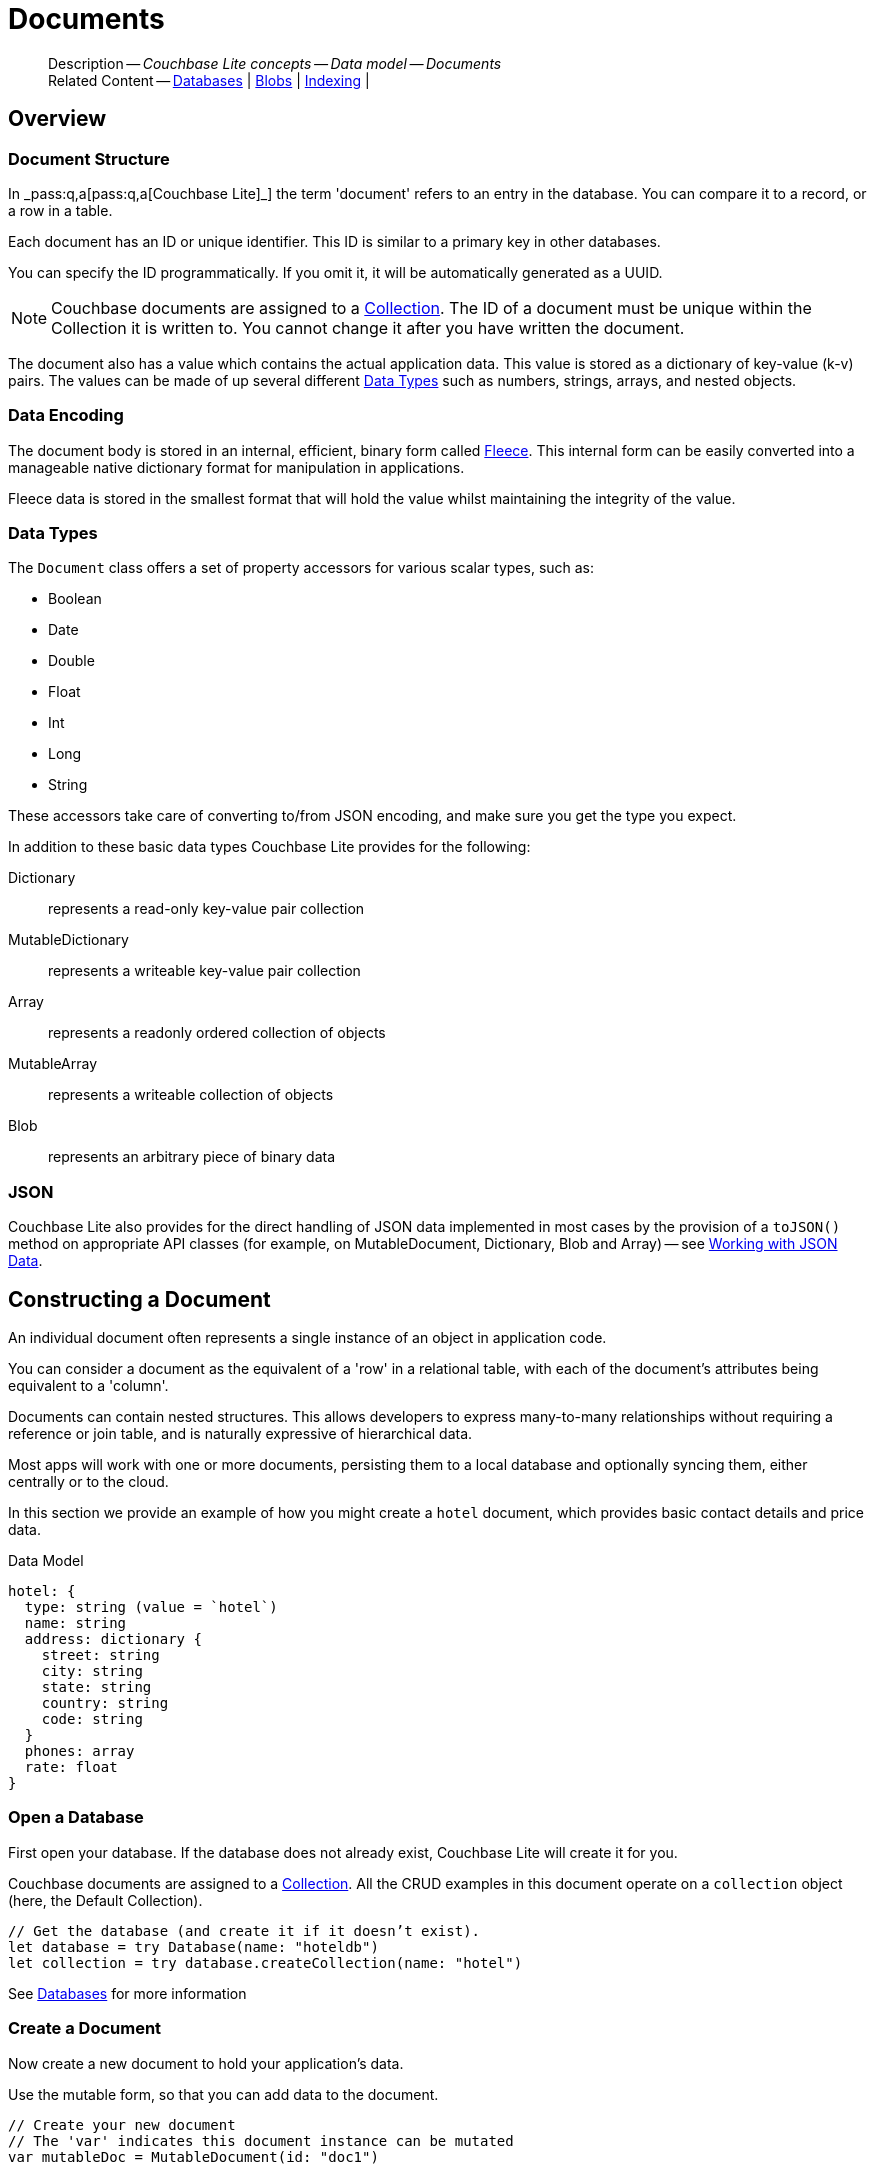 :docname: document
:page-module: swift
:page-relative-src-path: document.adoc
:page-origin-url: https://github.com/couchbase/docs-couchbase-lite.git
:page-origin-start-path:
:page-origin-refname: antora-assembler-simplification
:page-origin-reftype: branch
:page-origin-refhash: (worktree)
[#swift:document:::]
= Documents
:page-aliases: learn/swift-document.adoc
:page-toclevels: 2@
:page-role:
:description: Couchbase Lite concepts -- Data model -- Documents


[abstract]
--
Description -- _{description}_ +
Related Content -- xref:swift:database.adoc[Databases] | xref:swift:blob.adoc[Blobs] | xref:swift:indexing.adoc[Indexing] |
--


[discrete#swift:document:::overview]
== Overview


[discrete#swift:document:::document-structure]
=== Document Structure

In pass:q,a[_pass:q,a[pass:q,a[Couchbase{nbsp}Lite]]_] the term 'document' refers to an entry in the database.
You can compare it to a record, or a row in a table.

Each document has an ID or unique identifier.
This ID is similar to a primary key in other databases.

You can specify the ID programmatically.
If you omit it, it will be automatically generated as a UUID.

NOTE: Couchbase documents are assigned to a <<swift:database:::database-concepts,Collection>>.
The ID of a document must be unique within the Collection it is written to.
You cannot change it after you have written the document.

The document also has a value which contains the actual application data.
This value is stored as a dictionary of key-value (k-v) pairs.
The values can be made of up several different <<swift:document:::data-types>> such as numbers, strings, arrays, and nested objects.


[discrete#swift:document:::data-encoding]
=== Data Encoding

The document body is stored in an internal, efficient, binary form called
https://github.com/couchbaselabs/fleece#readme[Fleece].
This internal form can be easily converted into a manageable native dictionary format for manipulation in applications.

Fleece data is stored in the smallest format that will hold the value whilst maintaining the integrity of the value.


[discrete#swift:document:::data-types]
=== Data Types

The `Document` class offers a set of property accessors for various scalar types, such as:

* Boolean
* Date
* Double
* Float
* Int
* Long
* String

These accessors take care of converting to/from JSON encoding, and make sure you get the type you expect.

In addition to these basic data types Couchbase Lite provides for the following:

Dictionary:: represents a read-only key-value pair collection
MutableDictionary:: represents a writeable key-value pair collection
Array:: represents a readonly ordered collection of objects
MutableArray:: represents a writeable collection of objects
Blob:: represents an arbitrary piece of binary data


[discrete#swift:document:::json]
=== JSON

Couchbase Lite also provides for the direct handling of JSON data implemented in most cases by the provision of a pass:a,q[`toJSON()`] method on appropriate API classes (for example, on MutableDocument, Dictionary, Blob and Array) -- see <<swift:document:::lbl-json-data>>.


[discrete#swift:document:::constructing-a-document]
== Constructing a Document


An individual document often represents a single instance of an object in application code.

You can consider a document as the equivalent of a 'row' in a relational table,
with each of the document's attributes being equivalent to a 'column'.

Documents can contain nested structures.
This allows developers to express many-to-many relationships without requiring a reference or join table,
and is naturally expressive of hierarchical data.

Most apps will work with one or more documents, persisting them to a local database and optionally syncing them, either centrally or to the cloud.

In this section we provide an example of how you might create a `hotel` document, which provides basic contact details and price data.

.Data Model
[source]
----

hotel: {
  type: string (value = `hotel`)
  name: string
  address: dictionary {
    street: string
    city: string
    state: string
    country: string
    code: string
  }
  phones: array
  rate: float
}

----

[discrete#swift:document:::ex-usage]
=== Open a Database

First open your database.
If the database does not already exist, Couchbase Lite will create it for you.

Couchbase documents are assigned to a <<swift:database:::database-concepts,Collection>>.
All the CRUD examples in this document operate on a `collection` object (here, the Default Collection).


// Show Main Snippet
// include::swift:example$code_snippets/SampleCodeTest.swift[tags="datatype_usage_createdb", indent=0]
[source, swift]
----
// Get the database (and create it if it doesn’t exist).
let database = try Database(name: "hoteldb")
let collection = try database.createCollection(name: "hotel")

----


See xref:swift:database.adoc[Databases] for more information

[discrete#swift:document:::create-a-document]
=== Create a Document

Now create a new document to hold your application's data.

Use the mutable form, so that you can add data to the document.


// Show Main Snippet
// include::swift:example$code_snippets/SampleCodeTest.swift[tags="datatype_usage_createdoc", indent=0]
[source, swift]
----
// Create your new document
// The 'var' indicates this document instance can be mutated
var mutableDoc = MutableDocument(id: "doc1")

----


For more on using *Documents*, see <<swift:document:::document-initializers>> and <<swift:document:::mutability>>.

[discrete#swift:document:::create-a-dictionary]
=== Create a Dictionary

Now create a mutable dictionary (`address`).

Each element of the dictionary value will be directly accessible via its own key.


// Show Main Snippet
// include::swift:example$code_snippets/SampleCodeTest.swift[tags="datatype_usage_mutdict", indent=0]
[source, swift]
----
// Create and populate mutable dictionary
// Create a new mutable dictionary and populate some keys/values
var address = MutableDictionaryObject()
address.setString("1 Main st.", forKey: "street")
address.setString("San Francisco", forKey: "city")
address.setString("CA", forKey: "state")
address.setString("USA", forKey: "country")
address.setString("90210", forKey: "code")

----


Learn more about <<swift:document:::using-dictionaries>>.

[discrete#swift:document:::create-an-array]
=== Create an Array

Since the hotel may have multiple contact numbers, provide a field (`phones`) as a mutable array.


// Show Main Snippet
// include::swift:example$code_snippets/SampleCodeTest.swift[tags="datatype_usage_mutarray", indent=0]
[source, swift]
----
// Create and populate mutable array
var phones = MutableArrayObject()
phones.addString("650-000-0000")
phones.addString("650-000-0001")

----


Learn more about <<swift:document:::using-arrays>>

[discrete#swift:document:::populate-a-document]
=== Populate a Document

Now add your data to the mutable document created earlier.
Each data item is stored as a key-value pair.


// Show Main Snippet
// include::swift:example$code_snippets/SampleCodeTest.swift[tags="datatype_usage_populate", indent=0]
[source, swift]
----
// Initialize and populate the document

// Add document type and hotel name as string
mutableDoc.setString("hotel", forKey:"type")
mutableDoc.setString("Hotel Java Mo", forKey:"name")

// Add average room rate (float)
mutableDoc.setFloat(121.75, forKey:"room_rate")

// Add address (dictionary)
mutableDoc.setDictionary(address, forKey: "address")

// Add phone numbers(array)
mutableDoc.setArray(phones, forKey:"phones")

----


NOTE: Couchbase recommend using a `type` attribute to define each logical document type.


[discrete#swift:document:::save-a-document]
=== Save a Document

Now persist the populated document to your Couchbase Lite database.
This will auto-generate the document id.


// Show Main Snippet
// include::swift:example$code_snippets/SampleCodeTest.swift[tags="datatype_usage_persist", indent=0]
[source, swift]
----
try! collection.save(document:mutableDoc)

----


[discrete#swift:document:::close-the-database]
=== Close the Database

With your document saved, you can now close our Couchbase Lite database.


// Show Main Snippet
// include::swift:example$code_snippets/SampleCodeTest.swift[tags="datatype_usage_closedb", indent=0]
[source, swift]
----
do {
    try database.close()
} catch {
    print(error)
}

----


[discrete#swift:document:::working-with-data]
== Working with Data


[discrete#swift:document:::checking-a-documents-properties]
=== Checking a Document's Properties

To check whether a given property exists in the document, use the https://docs.couchbase.com/mobile/{major}.{minor}.{maintenance-ios}{empty}/couchbase-lite-swift/Classes/Document.html#/s:18CouchbaseLiteSwift8DocumentC8contains3keySbSS_tF[Document.Contains(key:)] method.

If you try to access a property which doesn't exist in the document, the call will return the default value for that getter method (0 for https://docs.couchbase.com/mobile/{major}.{minor}.{maintenance-ios}{empty}/couchbase-lite-swift/Classes/Document.html#/s:18CouchbaseLiteSwift8DocumentC3int6forKeySiSS_tF[Document.int()] 0.0 for https://docs.couchbase.com/mobile/{major}.{minor}.{maintenance-ios}{empty}/couchbase-lite-swift/Classes/Document.html#/s:18CouchbaseLiteSwift8DocumentC5float6forKeySfSS_tF[Document.float()] etc.).


[discrete#swift:document:::date-accessors]
=== Date accessors

Couchbase Lite offers _Date_ accessors as a convenience.
Dates are a common data type, but JSON doesn't natively support them, so the convention is to store them as strings in ISO-8601 format.

.Date Getter
[#ex-date-getter]


[#swift:document:::ex-date-getter]
====

pass:q,a[This example sets the date on the `createdAt` property and reads it back using the https://docs.couchbase.com/mobile/{major}.{minor}.{maintenance-ios}{empty}/couchbase-lite-swift/Classes/Document.html#/s:18CouchbaseLiteSwift8DocumentC4date6forKey10Foundation4DateVSgSS_tF[Document.date()] accessor method.]

// Show Main Snippet
// include::swift:example$code_snippets/SampleCodeTest.swift[tags="date-getter", indent=0]
[source, swift]
----
let mutableDoc = MutableDocument(id: "xyz")
mutableDoc.setValue(Date(), forKey: "createdAt")

guard let doc = try collection.document(id: "xyz") else { return }
let date = doc.date(forKey: "createdAt")
----


====


[discrete#swift:document:::using-dictionaries]
=== Using Dictionaries

.API References

* https://docs.couchbase.com/mobile/{major}.{minor}.{maintenance-ios}{empty}/couchbase-lite-swift/Classes/DictionaryObject.html[property accessors]

* https://docs.couchbase.com/mobile/{major}.{minor}.{maintenance-ios}{empty}/couchbase-lite-swift/Classes/MutableDictionaryObject.html[MutableDictionaryObject]


.Read Only
[#ex-dict]


[#swift:document:::ex-dict]
====


// Show Main Snippet
// include::swift:example$code_snippets/SampleCodeTest.swift[tags="datatype_dictionary", indent=0]
[source, swift]
----
// NOTE: No error handling, for brevity (see getting started)
guard let doc = try collection.document(id:"doc1") else { return }

// Getting a dictionary from the document's properties
guard let dict = doc.dictionary(forKey: "address") else { return }

// Access a value with a key from the dictionary
guard let street = dict.string(forKey: "street") else { return }

// Iterate dictionary
for key in dict.keys {
    print("Key \(key) = \(dict.value(forKey:key) ?? "--")")
}

// Create a mutable copy
let mutableDict = dict.toMutable()
----


====


.Mutable
[#ex-mutdict]


[#swift:document:::ex-mutdict]
====


// Show Main Snippet
// include::swift:example$code_snippets/SampleCodeTest.swift[tags="datatype_mutable_dictionary", indent=0]
[source, swift]
----
// Create a new mutable dictionary and populate some keys/values
let mutableDict = MutableDictionaryObject()
mutableDict.setString("1 Main st.", forKey: "street")
mutableDict.setString("San Francisco", forKey: "city")

// Add the dictionary to a document's properties and save the document
let mutableDoc = MutableDocument(id: "doc1")
mutableDoc.setDictionary(mutableDict, forKey: "address")
try! collection.save(document:mutableDoc)

----


====


[discrete#swift:document:::using-arrays]
=== Using Arrays

.API References
* https://docs.couchbase.com/mobile/{major}.{minor}.{maintenance-ios}{empty}/couchbase-lite-swift/Classes/ArrayObject.html[ArrayObject]

* https://docs.couchbase.com/mobile/{major}.{minor}.{maintenance-ios}{empty}/couchbase-lite-swift/Classes/MutableArrayObject.html[MutableArrayObject]

.Read Only
[#ex-array]


[#swift:document:::ex-array]
====


// Show Main Snippet
// include::swift:example$code_snippets/SampleCodeTest.swift[tags="datatype_array", indent=0]
[source, swift]
----
guard let doc = try collection.document(id:"doc1") else { return }

// Getting a phones array from the document's properties
guard let array = doc.array(forKey: "phones") else { return }

// Access an array element by index
if array.count >= 0, let val = array.string(at: 0) {
    phone = val
}

// Iterate dictionary
for (index, element) in array.enumerated() {
    print("Index \(index) = \(element)")
}

// Create a mutable copy
let mutableArray = array.toMutable()
----


====


.Mutable
[#ex-mutarray]


[#swift:document:::ex-mutarray]
====


// Show Main Snippet
// include::swift:example$code_snippets/SampleCodeTest.swift[tags="datatype_mutable_array", indent=0]
[source, swift]
----
// Create a new mutable array and populate data into the array
var mutableArray = MutableArrayObject()
mutableArray.addString("650-000-0000")
mutableArray.addString("650-000-0001")

    // Set the array to document's properties and save the document
let mutableDoc = MutableDocument(id: "doc1")
mutableDoc.setArray(mutableArray, forKey:"phones")
try collection.save(document:mutableDoc)
----


====


[discrete#swift:document:::using-blobs]
=== Using Blobs

For more on working with blobs, see xref:swift:blob.adoc[Blobs]


[discrete#swift:document:::document-initializers]
== Document Initializers


You can use the following methods/initializers:

* Use the https://docs.couchbase.com/mobile/{major}.{minor}.{maintenance-ios}{empty}/couchbase-lite-swift/Classes/MutableDocument.html#/s:18CouchbaseLiteSwift15MutableDocumentCACycfc[MutableDocument()] initializer to create a new document where the document ID is randomly generated by the database.

* Use the https://docs.couchbase.com/mobile/{major}.{minor}.{maintenance-ios}{empty}/couchbase-lite-swift/Classes/MutableDocument.html#/s:18CouchbaseLiteSwift15MutableDocumentC2idACSSSg_tcfc[MutableDocument(String id)] initializer to create a new document with a specific ID.

* Use the {url-api-method-collection-getdocument} method to get a document.
If the document doesn't exist in the collection, the method will return `null`.
You can use this behavior to check if a document with a given ID already exists in the collection.


.Persist a document
[#ex-persists-doc]


[#swift:document:::ex-persists-doc]
====

pass:q,a[The following code example creates a document and persists it to the database.]

// Show Main Snippet
// include::swift:example$code_snippets/SampleCodeTest.swift[tags="initializer", indent=0]
[source, swift]
----
let doc = MutableDocument()
    .setString("task", forKey: "type")
    .setString("todo", forKey: "owner")
    .setDate(Date(), forKey: "createdAt")
try collection.save(document: doc)
----


====


[discrete#swift:document:::mutability]
== Mutability


By default, a document is immutable when it is read from the database.
Use the https://docs.couchbase.com/mobile/{major}.{minor}.{maintenance-ios}{empty}/couchbase-lite-swift/Classes/Document.html#/s:18CouchbaseLiteSwift8DocumentC9toMutableAA0fD0CyF[Document.toMutable()] to create an updatable instance of the document.


.Make a mutable document
[#ex-update-doc]


[#swift:document:::ex-update-doc]
====

pass:q,a[Changes to the document are persisted to the database when the `save` method is called.]

// Show Main Snippet
// include::swift:example$code_snippets/SampleCodeTest.swift[tags="update-document", indent=0]
[source, swift]
----
guard let doc = try collection.document(id: "xyz") else { return }
let mutableDocument = doc.toMutable()
mutableDocument.setString("apples", forKey: "name")
try collection.save(document: mutableDocument)
----


====


NOTE: Any user change to the value of reserved keys (`_id`, `_rev` or `_deleted`) will be detected when a document is saved and will result in an exception (Error Code 5 -- `CorruptRevisionData`) -- see also <<swift:document:::lbl-doc-constraints>>.


[discrete#swift:document:::document-conversion]
== Document Conversion


You can convert a `Document` to a plain dictionary type and/or to a JSON string.
This can often be useful to pass the document contents as a plain object to another method.

.Convert document
[#ex-conv-doc]


[#swift:document:::ex-conv-doc]
====


// Show Main Snippet
// include::swift:example$code_snippets/SampleCodeTest.swift[tags="to-dictionary;to-json", indent=0]
[source, swift]
----
guard let doc = try collection.document(id: "xyz") else { return }
print(doc.toDictionary())
guard let doc = try collection.document(id: "xyz") else { return }
print(doc.toJSON())
----


====


[discrete#swift:document:::batch-operations]
== Batch operations

If you're making multiple changes to a database at once, it's faster to group them together.
The following example persists a few documents in batch.

.Batch operations
[#ex-batch-ops]


[#swift:document:::ex-batch-ops]
====


// Show Main Snippet
// include::swift:example$code_snippets/SampleCodeTest.swift[tags="batch", indent=0]
[source, swift]
----
do {
    try database.inBatch {
        for i in 0...10 {
            let doc = MutableDocument()
            doc.setValue("user", forKey: "type")
            doc.setValue("user \(i)", forKey: "name")
            doc.setBoolean(false, forKey: "admin")
            try collection.save(document: doc)
            print("saved user document \(doc.string(forKey: "name")!)")
        }
    }
} catch let error {
    print(error.localizedDescription)
}
----


====


At the *local* level this operation is still transactional: no other `Database` instances, including ones managed by the replicator can make changes during the execution of the block, and other instances will not see partial changes.
But Couchbase Mobile is a distributed system, and due to the way replication works, there's no guarantee that Sync Gateway or other devices will receive your changes all at once.


[discrete#swift:document:::document-change-events]
== Document change events

You can register for document changes.
The following example registers for changes to the document with ID `user.john` and prints the `verified_account` property when a change is detected.


.Document change events
[#ex-doc-events]


[#swift:document:::ex-doc-events]
====


// Show Main Snippet
// include::swift:example$code_snippets/SampleCodeTest.swift[tags="document-listener", indent=0]
[source, swift]
----
weak var wCollection = collection
let token = collection.addDocumentChangeListener(id: "user.john") { (change) in
    if let doc = try? wCollection?.document(id: change.documentID) {
        print("Status :: \(doc?.string(forKey: "verified_account") ?? "--")")
    }
}
----


====


[discrete#swift:document:::document-expiration]
== Document Expiration

Document expiration allows users to set the expiration date for a document.
When the document expires, it is purged from the database.
The purge is not replicated to Sync Gateway.

.Set document expiration
[#ex-set-doc-exp]


[#swift:document:::ex-set-doc-exp]
====

This example sets the TTL for a document to 1 day from the current time.

// Show Main Snippet
// include::swift:example$code_snippets/SampleCodeTest.swift[tags="document-expiration", indent=0]
[source, swift]
----
// Purge the document one day from now
let ttl = Calendar.current.date(byAdding: .day, value: 1, to: Date())
try collection.setDocumentExpiration(id: "doc123", expiration: ttl)

// Reset expiration
try collection.setDocumentExpiration(id: "doc1", expiration: nil)

// Query documents that will be expired in less than five minutes
let fiveMinutesFromNow = Date(timeIntervalSinceNow: 60 * 5).timeIntervalSince1970
let query = QueryBuilder
    .select(SelectResult.expression(Meta.id))
    .from(DataSource.collection(collection))
    .where(
        Meta.expiration.lessThan(
            Expression.double(fiveMinutesFromNow)
        )
    )
----


====


You can set expiration for a whole Collection

[discrete#swift:document:::lbl-doc-constraints]
== Document Constraints

Couchbase Lite APIs do not explicitly disallow the use of attributes with the underscore prefix at the top level of document.
This is to facilitate the creation of documents for use either in _local only_ mode where documents are not synced, or when used exclusively in peer-to-peer sync.

NOTE: "_id", :"_rev" and "_sequence" are reserved keywords and must not be used as top-level attributes -- see <<swift:document:::res-keys>>.

Users are cautioned that any attempt to sync such documents to Sync Gateway will result in an error.
To be future proof, you are advised to avoid creating such documents.
Use of these attributes for user-level data may result in undefined system behavior.

For more guidance -- see: xref:sync-gateway:ROOT:data-modeling.adoc[Sync Gateway - data modeling guidelines]

[#swift:document:::res-keys]
.Reserved Keys List
====

* _attachments

* _deleted footnote:fn1[Any change to this reserved key will be detected when it is saved and will result in a Couchbase exception (Error Code 5 -- `CorruptRevisionData`)]

* _id footnote:fn1[]

* _removed

* _rev footnote:fn1[]

* _sequence
====


[discrete#swift:document:::lbl-json-data]
== Working with JSON Data

In this section::
<<swift:document:::lbl-array>>
| <<swift:document:::lbl-blob>>
| <<swift:document:::lbl-dictionary>>
| <<swift:document:::lbl-document>>
| <<swift:document:::lbl-result>>


The pass:a,q[`toJSON()`] typed-accessor means you can easily work with JSON data, native and Couchbase Lite objects.

[discrete#swift:document:::lbl-array]
=== Arrays

Convert an `ArrayObject` to and from JSON using the pass:a,q[`toJSON()`] and `toArray` methods -- see <<swift:document:::ex-array>>.

Additionally you can:

* Initialize a 'MutableArrayObject' using data supplied as a JSON string.
This is done using the `init(json)` constructor -- see: <<swift:document:::ex-array>>

* Convert an `ArrayFragment` object to a JSON String

* Set data with a JSON string using `setJSON()`

.Arrays as JSON strings
[#ex-array]


[#swift:document:::ex-array]
====


// Show Main Snippet
// include::swift:example$code_snippets/SampleCodeTest.swift[tags="tojson-array", indent=0]
[source, swift]
----
if let doc = try collection.document(id: "1000") {
    guard let array = doc.array(forKey: "list") else {
        return
    }

    let json = array.toJSON()
    print(json)
}
----


====


[discrete#swift:document:::lbl-blob]
=== Blobs
Convert a `Blob` to JSON using the `toJSON` method -- see <<swift:document:::ex-blob>>.

You can use `isBlob()` to check whether a given dictionary object is a blob or not -- see <<swift:document:::ex-blob>>.

Note that the blob object must first be saved to the database (generating the required metadata) before you can use the `toJSON` method.

[#ex-blob]
.Blobs as JSON strings


[#swift:document:::ex-blob]
====


// Show Main Snippet
// include::swift:example$code_snippets/SampleCodeTest.swift[tags="tojson-blob", indent=0]
[source, swift]
----
// Get a document
if let doc = try collection.document(id: "1000") {
    guard let blob = doc.blob(forKey: "avatar") else {
        return
    }

    let json = blob.toJSON()
    print(json)
}
----


====


See also: xref:swift:blob.adoc[Blobs]

[discrete#swift:document:::lbl-dictionary]
=== Dictionaries

Convert a `DictionaryObject` to and from JSON using the `toJSON` and `toDictionary` methods -- see <<swift:document:::ex-dictionary>>.

Additionally you can:

* Initialize a 'MutableDictionaryObject' using data supplied as a JSON string.
This is done using the `init(json)` constructor-- see: <<swift:document:::ex-dictionary>>

* Set data with a JSON string using `setJSON()`

[#ex-dictionary]
.Dictionaries as JSON strings


[#swift:document:::ex-dictionary]
====


// Show Main Snippet
// include::swift:example$code_snippets/SampleCodeTest.swift[tags="tojson-dictionary", indent=0]
[source, swift]
----
if let doc = try collection.document(id: "1000") {
    guard let dictionary = doc.dictionary(forKey: "dictionary") else {
        return
    }

    let json = dictionary.toJSON()
    print(json)
}
----


====


[discrete#swift:document:::lbl-document]
=== Documents

Convert a `Document` to and from JSON strings using the pass:a,q[`toJSON()`] and pass:a,q[`setJSON()`] methods -- see <<swift:document:::ex-document>>.

Additionally you can:

* Initialize a 'MutableDocument' using data supplied as a JSON string.
This is done using the `init(json)` or `init(id: json:)` constructor -- see: <<swift:document:::ex-document>>

* Set data with a JSON string using `setJSON()`

.Documents as JSON strings
[#ex-document]


[#swift:document:::ex-document]
====


// Show Main Snippet
// include::swift:example$code_snippets/SampleCodeTest.swift[tags="query-get-all;tojson-document", indent=0]
[source, swift]
----
let collection = try self.database.createCollection(name: "hotel")
let query = QueryBuilder
    .select(SelectResult.expression(Meta.id).as("metaId"))
    .from(DataSource.collection(collection))

if let doc = try collection.document(id: "doc-id") {
    let json = doc.toJSON()
    print(json)
}
----


====


[discrete#swift:document:::lbl-result]
=== Query Results as JSON

Convert a `Query Result` to JSON using its {to-JSON} accessor method.

[#ex-json]
.Using JSON Results


[#swift:document:::ex-json]
====

pass:q,a[Use https://docs.couchbase.com/mobile/{major}.{minor}.{maintenance-ios}{empty}/couchbase-lite-swift/Classes/Result.html#/s:18CouchbaseLiteSwift6ResultC6toJSONSSyF[result.toJSON()] to transform your result string into a JSON string, which can easily be serialized or used as required in your application. See <<swift:document:::ex-json>> for a working example.]

// Show Main Snippet
// include::swift:example$code_snippets/SampleCodeTest.swift[tags="query-access-json", indent=0]
[source, swift]
----

// In this example the Hotel class is defined using Codable
//
// class Hotel : Codable {
//   var id : String = "undefined"
//   var type : String = "hotel"
//   var name : String = "undefined"
//   var city : String = "undefined"
//   var country : String = "undefined"
//   var description : String? = ""
//   var text : String? = ""
//   ... other class content
// }

let results = try query.execute()
for row in  results {

    // get the result into a JSON String
    let jsonString = row.toJSON()

    let thisJsonObj:Dictionary =
    try (JSONSerialization.jsonObject(
        with: jsonString.data(using: .utf8)!,
        options: .allowFragments)
         as? [String: Any])!

    // Use Json Object to populate Native object
    // Use Codable class to unpack JSON data to native object
    var this_hotel: Hotel = try JSONDecoder().decode(Hotel.self, from: jsonString.data(using: .utf8)!) // <.>

    // ALTERNATIVELY unpack in steps
    this_hotel.id = thisJsonObj["id"] as! String
    this_hotel.name = thisJsonObj["name"] as? String
    this_hotel.type = thisJsonObj["type"] as? String
    this_hotel.city = thisJsonObj["city"] as? String
    hotels[this_hotel.id] = this_hotel

} // end for

----


====


.JSON String Format
[#swift:document:::ex-json-format]
If your query selects ALL then the JSON format will be:

[source, JSON]
----
{
  database-name: {
    key1: "value1",
    keyx: "valuex"
  }
}
----

If your query selects a sub-set of available properties then the JSON format will be:

[source, JSON]
----
{
  key1: "value1",
  keyx: "valuex"
}
----


[discrete#swift:document:::related-content]
== Related Content
++++
<div class="card-row three-column-row">
++++

[.column]
=== {empty}
.How to . . .
* xref:swift:gs-prereqs.adoc[Prerequisites]
* xref:swift:gs-install.adoc[Install]
* xref:swift:gs-build.adoc[Build and Run]


.

[discrete.colum#swift:document:::-2n]
=== {empty}
.Learn more . . .
* xref:swift:database.adoc[Databases]
* xref:swift:document.adoc[Documents]
* xref:swift:blob.adoc[Blobs]
* xref:swift:replication.adoc[Remote Sync Gateway]
* xref:swift:conflict.adoc[Handling Data Conflicts]

.


[discrete.colum#swift:document:::-3n]
=== {empty}
.Dive Deeper . . .
https://forums.couchbase.com/c/mobile/14[Mobile Forum] |
https://blog.couchbase.com/[Blog] |
https://docs.couchbase.com/tutorials/[Tutorials]

.


++++
</div>
++++

:page-toclevels: 2

